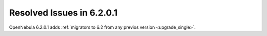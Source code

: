 .. _resolved_issues_6201:

Resolved Issues in 6.2.0.1
--------------------------------------------------------------------------------

OpenNebula 6.2.0.1 adds :ref:`migrators to 6.2 from any previos version <upgrade_single>`.
